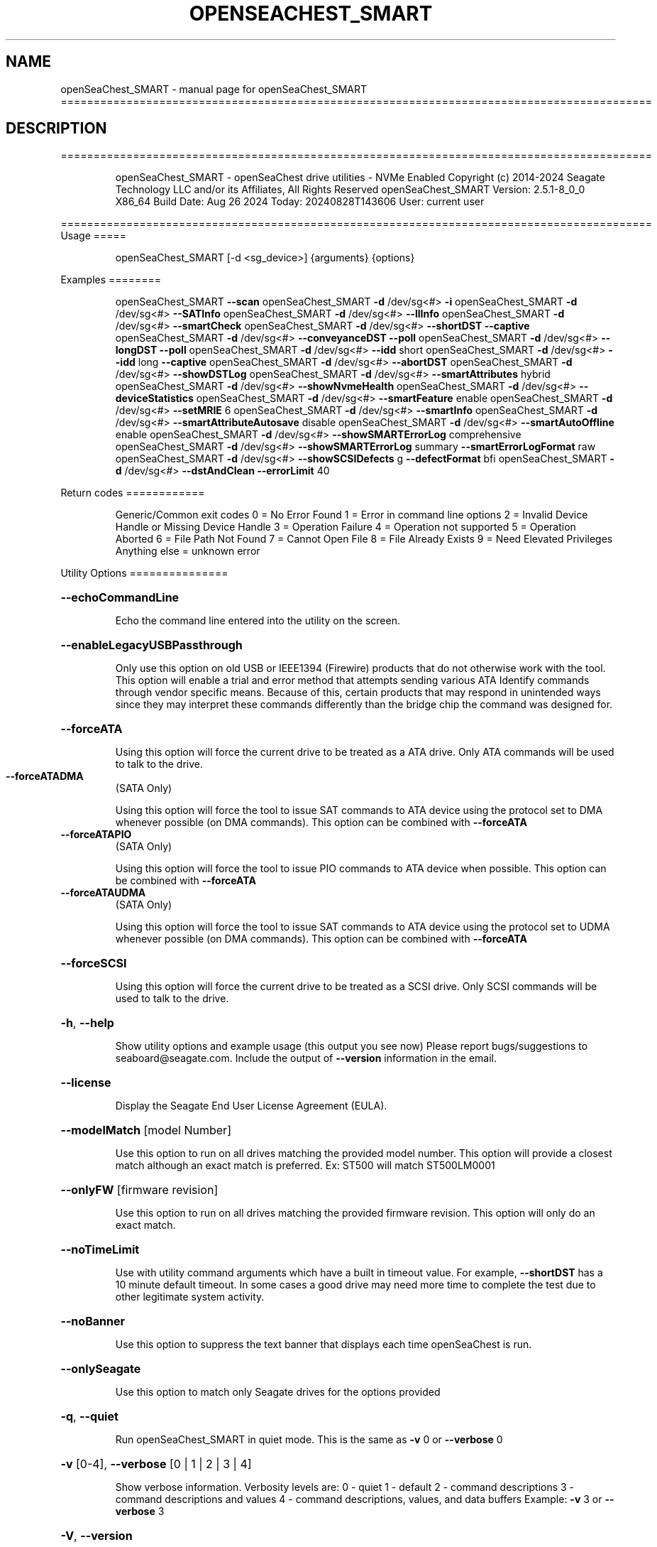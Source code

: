 .\" DO NOT MODIFY THIS FILE!  It was generated by help2man 1.49.1.
.TH OPENSEACHEST_SMART "1" "August 2024" "openSeaChest_SMART ==========================================================================================" "User Commands"
.SH NAME
openSeaChest_SMART \- manual page for openSeaChest_SMART ==========================================================================================
.SH DESCRIPTION
==========================================================================================
.IP
openSeaChest_SMART \- openSeaChest drive utilities \- NVMe Enabled
Copyright (c) 2014\-2024 Seagate Technology LLC and/or its Affiliates, All Rights Reserved
openSeaChest_SMART Version: 2.5.1\-8_0_0 X86_64
Build Date: Aug 26 2024
Today: 20240828T143606 User: current user
.PP
==========================================================================================
Usage
=====
.IP
openSeaChest_SMART [\-d <sg_device>] {arguments} {options}
.PP
Examples
========
.IP
openSeaChest_SMART \fB\-\-scan\fR
openSeaChest_SMART \fB\-d\fR /dev/sg<#> \fB\-i\fR
openSeaChest_SMART \fB\-d\fR /dev/sg<#> \fB\-\-SATInfo\fR
openSeaChest_SMART \fB\-d\fR /dev/sg<#> \fB\-\-llInfo\fR
openSeaChest_SMART \fB\-d\fR /dev/sg<#> \fB\-\-smartCheck\fR
openSeaChest_SMART \fB\-d\fR /dev/sg<#> \fB\-\-shortDST\fR \fB\-\-captive\fR
openSeaChest_SMART \fB\-d\fR /dev/sg<#> \fB\-\-conveyanceDST\fR \fB\-\-poll\fR
openSeaChest_SMART \fB\-d\fR /dev/sg<#> \fB\-\-longDST\fR \fB\-\-poll\fR
openSeaChest_SMART \fB\-d\fR /dev/sg<#> \fB\-\-idd\fR short
openSeaChest_SMART \fB\-d\fR /dev/sg<#> \fB\-\-idd\fR long \fB\-\-captive\fR
openSeaChest_SMART \fB\-d\fR /dev/sg<#> \fB\-\-abortDST\fR
openSeaChest_SMART \fB\-d\fR /dev/sg<#> \fB\-\-showDSTLog\fR
openSeaChest_SMART \fB\-d\fR /dev/sg<#> \fB\-\-smartAttributes\fR hybrid
openSeaChest_SMART \fB\-d\fR /dev/sg<#> \fB\-\-showNvmeHealth\fR
openSeaChest_SMART \fB\-d\fR /dev/sg<#> \fB\-\-deviceStatistics\fR
openSeaChest_SMART \fB\-d\fR /dev/sg<#> \fB\-\-smartFeature\fR enable
openSeaChest_SMART \fB\-d\fR /dev/sg<#> \fB\-\-setMRIE\fR 6
openSeaChest_SMART \fB\-d\fR /dev/sg<#> \fB\-\-smartInfo\fR
openSeaChest_SMART \fB\-d\fR /dev/sg<#> \fB\-\-smartAttributeAutosave\fR disable
openSeaChest_SMART \fB\-d\fR /dev/sg<#> \fB\-\-smartAutoOffline\fR enable
openSeaChest_SMART \fB\-d\fR /dev/sg<#> \fB\-\-showSMARTErrorLog\fR comprehensive
openSeaChest_SMART \fB\-d\fR /dev/sg<#> \fB\-\-showSMARTErrorLog\fR summary \fB\-\-smartErrorLogFormat\fR raw
openSeaChest_SMART \fB\-d\fR /dev/sg<#> \fB\-\-showSCSIDefects\fR g \fB\-\-defectFormat\fR bfi
openSeaChest_SMART \fB\-d\fR /dev/sg<#> \fB\-\-dstAndClean\fR \fB\-\-errorLimit\fR 40
.PP
Return codes
============
.IP
Generic/Common exit codes
0 = No Error Found
1 = Error in command line options
2 = Invalid Device Handle or Missing Device Handle
3 = Operation Failure
4 = Operation not supported
5 = Operation Aborted
6 = File Path Not Found
7 = Cannot Open File
8 = File Already Exists
9 = Need Elevated Privileges
Anything else = unknown error
.PP
Utility Options
===============
.HP
\fB\-\-echoCommandLine\fR
.IP
Echo the command line entered into the utility on the screen.
.HP
\fB\-\-enableLegacyUSBPassthrough\fR
.IP
Only use this option on old USB or IEEE1394 (Firewire)
products that do not otherwise work with the tool.
This option will enable a trial and error method that
attempts sending various ATA Identify commands through
vendor specific means. Because of this, certain products
that may respond in unintended ways since they may interpret
these commands differently than the bridge chip the command
was designed for.
.HP
\fB\-\-forceATA\fR
.IP
Using this option will force the current drive to
be treated as a ATA drive. Only ATA commands will
be used to talk to the drive.
.TP
\fB\-\-forceATADMA\fR
(SATA Only)
.IP
Using this option will force the tool to issue SAT
commands to ATA device using the protocol set to DMA
whenever possible (on DMA commands).
This option can be combined with \fB\-\-forceATA\fR
.TP
\fB\-\-forceATAPIO\fR
(SATA Only)
.IP
Using this option will force the tool to issue PIO
commands to ATA device when possible. This option can
be combined with \fB\-\-forceATA\fR
.TP
\fB\-\-forceATAUDMA\fR
(SATA Only)
.IP
Using this option will force the tool to issue SAT
commands to ATA device using the protocol set to UDMA
whenever possible (on DMA commands).
This option can be combined with \fB\-\-forceATA\fR
.HP
\fB\-\-forceSCSI\fR
.IP
Using this option will force the current drive to
be treated as a SCSI drive. Only SCSI commands will
be used to talk to the drive.
.HP
\fB\-h\fR, \fB\-\-help\fR
.IP
Show utility options and example usage (this output you see now)
Please report bugs/suggestions to seaboard@seagate.com.
Include the output of \fB\-\-version\fR information in the email.
.HP
\fB\-\-license\fR
.IP
Display the Seagate End User License Agreement (EULA).
.HP
\fB\-\-modelMatch\fR [model Number]
.IP
Use this option to run on all drives matching the provided
model number. This option will provide a closest match although
an exact match is preferred. Ex: ST500 will match ST500LM0001
.HP
\fB\-\-onlyFW\fR [firmware revision]
.IP
Use this option to run on all drives matching the provided
firmware revision. This option will only do an exact match.
.HP
\fB\-\-noTimeLimit\fR
.IP
Use with utility command arguments which have a built in timeout
value. For example, \fB\-\-shortDST\fR has a 10 minute default
timeout. In some cases a good drive may need more time to
complete the test due to other legitimate system activity.
.HP
\fB\-\-noBanner\fR
.IP
Use this option to suppress the text banner that displays each time
openSeaChest is run.
.HP
\fB\-\-onlySeagate\fR
.IP
Use this option to match only Seagate drives for the options
provided
.HP
\fB\-q\fR, \fB\-\-quiet\fR
.IP
Run openSeaChest_SMART in quiet mode. This is the same as
\fB\-v\fR 0 or \fB\-\-verbose\fR 0
.HP
\fB\-v\fR [0\-4], \fB\-\-verbose\fR [0 | 1 | 2 | 3 | 4]
.IP
Show verbose information. Verbosity levels are:
0 \- quiet
1 \- default
2 \- command descriptions
3 \- command descriptions and values
4 \- command descriptions, values, and data buffers
Example: \fB\-v\fR 3 or \fB\-\-verbose\fR 3
.HP
\fB\-V\fR, \fB\-\-version\fR
.IP
Show openSeaChest_SMART version and copyright information & exit
.PP
Utility Arguments
=================
.HP
\fB\-d\fR, \fB\-\-device\fR [deviceHandle | all]
.IP
Use this option with most commands to specify the device
handle on which to perform an operation. Example: /dev/sg<#>
To run across all devices detected in the system, use the
"all" argument instead of a device handle.
Example: \fB\-d\fR all
NOTE: The "all" argument is handled by running the
.TP
specified options on each drive detected in the
OS sequentially. For parallel operations, please
use a script opening a separate instance for each
device handle.
.HP
\fB\-F\fR, \fB\-\-scanFlags\fR [option list]
.IP
Use this option to control the output from scan with the
options listed below. Multiple options can be combined.
.TP
ata \- show only ATA (SATA) devices
usb \- show only USB devices
scsi \- show only SCSI (SAS) devices
nvme \- show only NVMe devices
interfaceATA \- show devices on an ATA interface
interfaceUSB \- show devices on a USB interface
interfaceSCSI \- show devices on a SCSI or SAS interface
interfaceNVME = show devices on an NVMe interface
sd \- show sd device handles
sgtosd \- show the sd and sg device handle mapping
.HP
\fB\-i\fR, \fB\-\-deviceInfo\fR
.IP
Show information and features for the storage device
.HP
\fB\-\-llInfo\fR
.IP
Dump low\-level information about the device to assist with debugging.
.HP
\fB\-\-poll\fR
.IP
Use this option to cause another operation to poll for progress
until it has completed.  This argument does not return to the
command prompt and prints ongoing completion percentages (%)
.TP
the final test result.
Full drive procedures will take a
.TP
very long time.
Used with \fB\-\-sanitize\fR, or \fB\-\-writeSame\fR (SATA).
.HP
\fB\-\-progress\fR [dst, idd]
.IP
Get the progress for a test that was started quietly without
the polling option (default). You must specify a test you wish to
get progress from. Ex: "\-\-progress dst" or "\-\-progress sanitize"
The progress counts up from 0% to 100%.
.HP
\fB\-s\fR, \fB\-\-scan\fR
.IP
Scan the system and list all storage devices with logical
/dev/sg<#> assignments. Shows model, serial and firmware
numbers.  If your device is not listed on a scan  immediately
after booting, then wait 10 seconds and run it again.
.HP
\fB\-S\fR, \fB\-\-Scan\fR
.IP
This option is the same as \fB\-\-scan\fR or \fB\-s\fR,
however it will also perform a low level rescan to pick up
other devices. This low level rescan may wake devices from low
power states and may cause the OS to re\-enumerate them.
Use this option when a device is plugged in and not discovered in
a normal scan.
NOTE: A low\-level rescan may not be available on all interfaces or
all OSs. The low\-level rescan is not guaranteed to find additional
devices in the system when the device is unable to come to a ready state.
.HP
\fB\-\-SATInfo\fR
.IP
Displays SATA device information on any interface
using both SCSI Inquiry / VPD / Log reported data
(translated according to SAT) and the ATA Identify / Log
reported data.
.HP
\fB\-\-testUnitReady\fR
.IP
Issues a SCSI Test Unit Ready command and displays the
status. If the drive is not ready, the sense key, asc,
ascq, and fru will be displayed and a human readable
translation from the SPC spec will be displayed if one
is available.
.HP
\fB\-\-fastDiscovery\fR
.TP
Use this option
to issue a fast scan on the specified drive.
.HP
\fB\-\-abortDST\fR
.IP
Abort a diagnostic Drive Self Test that is in progress.
.HP
\fB\-\-abortIDD\fR (Seagate Only)
.IP
Abort a Seagate In Drive Diagnostic (IDD) that is in progress.
This may return failure if IDD is not running or has already
completed running.
.HP
\fB\-\-captive\fR or \fB\-\-foreground\fR
.IP
Use this option to run a DST operation in captive/foreground
mode. This mode may allow a device to test more of itself and
may be slightly faster than offline/background mode since it does
not need to service additional command during the test.
When using this mode, the utility must wait the entire time for
the DST to complete and progress cannot be indicated during this time.
.HP
\fB\-\-conveyanceDST\fR
.IP
Execute a conveyance diagnostic drive self test. A conveyance
test can be used to check if a drive has incurred handling damage.
This test can take up to 2 minutes to complete. Use the \fB\-\-poll\fR
argument to make this operation poll for progress until complete.
Use the \fB\-\-progress\fR dst command to check on the completion
percentage (%) and test result.
NOTE: conveyance DST may take longer if there is other disk usage
while the DST is running. If the DST takes longer than 10 minutes
it will automatically be aborted while polling for progress.
To override this behavior, use the \fB\-\-noTimeLimit\fR option.
.HP
\fB\-\-deviceStatistics\fR
.IP
Use this option to display the device statistics reported
by the device. On SATA, this uses the Device Statistics
log, and the notifications log (if DSN feature is supported)
to display these statistics. On SAS, various log pages are
read to collect a bunch of reported parameter information.
.HP
\fB\-\-errorLimit\fR [limit in number of LBAs]
.IP
Use this option to specify a different error
limit for a user generic or long generic read
test or DST and Clean. This must be a number of
.IP
logical LBAs to have errors. If a drive has multiple
logical sectors per physical sector, this number will
.IP
be adjusted for you to reflect the drive
architecture.
.TP
\fB\-\-idd\fR [short | long]
(Seagate Only)
.IP
Start an In Drive Diagnostic (IDD) test on a Seagate
drive. Not all tests are supported by all products. If a
selected test is not supported, the utility will return
a error code meaning "not supported".
Short:  Reset and Recalibration test. Be careful running this
.IP
test on the boot device.
.TP
Long:
Reset and Recalibration test and test G list and
P list
.TP
Note: the \fB\-\-captive\fR option can be added to run the long test in
foreground/captive mode. This allows for G\-list healing
and some additional checks to be performed. This may not
work on some products.
.TP
Note: Progress cannot be checked for the first 2 minutes of IDD.
The drive is busy with the test and is not able to respond.
Attempting to retrieve progress during this time will hang and
may cause the IDD to abort due to the host issuing resets to
recover access to the drive.
.HP
\fB\-\-longDST\fR
.IP
Execute a long diagnostic drive self test. This test takes
hours to complete.  A 2TB drive may take six (6) hours to
complete. Use with the \fB\-\-poll\fR argument to let SeaChest check
for progress and print it to the screen until complete.
Use the \fB\-\-progress\fR dst command to check on the completion
percentage(%) and test result.
This test stops on the first error. Use \fB\-\-abortDST\fR
to manually stop the test. SAS drives give status in 1%
increments. SATA drives give status in 10% increments which
means more than an hour may elapse between updates on a SATA
drive > 2TB.
.IP
If the \fB\-\-longDST\fR poll option is running and you want to abort
the test then you will need to open a second terminal window
and run the \fB\-\-abortDST\fR command. Otherwise, it is safe to
restart the system while long DST is running which also ends the
test.
NOTE: Long DST may take longer if there is other disk usage
while the DST is running. If the DST takes longer than 5x the
drive reported time, it will automatically be aborted while
polling for progress.
To override this behavior, use the\-\-noTimeLimit option.
.HP
\fB\-\-shortDST\fR
.IP
Execute a short diagnostic drive self test. This test can take
up to 2 minutes to complete. Use the \fB\-\-poll\fR argument to make
this operation poll for progress until complete. Use the
\fB\-\-progress\fR dst command to check on the completion percentage
(%) and test result.
NOTE: Short DST may take longer if there is other disk usage
while the DST is running. If the DST takes longer than 10 minutes
it will automatically be aborted while polling for progress.
To override this behavior, use the \fB\-\-noTimeLimit\fR option.
.HP
\fB\-\-showDSTLog\fR
.IP
This option will show the entries in the DST log.
Up to 21 entries may be shown (pending drive support)
and will be shown with the most recent entry first.
.HP
\fB\-\-smartCheck\fR
.IP
Perform a SMART check on a device to see if any internal
thresholds have been tripped or if the drive is still operating
within specification.
.TP
\fB\-\-smartFeature\fR [ enable | disable ]
(SATA Only)
.IP
Use this option to enable or disable the SMART
feature on a SATA drive.
Note: This command is declared obsolete in ACS4.
.IP
SATA Only:
=========
\fB\-\-smartAttributes\fR [raw | hybrid | analyzed]     (SATA Only)
.IP
The drive will display its list of supported SMART attributes.
Some attributes names are commonly standard and most others are
vendor unique. In either case, the attribute thresholds are
always vendor unique. Most attributes are informational and not
used to determine a warranty return. Use the \fB\-\-smartCheck\fR
command to determine if one of the warranty attributes has been
tripped. Seagate Support does not help to analyze SMART
attributes.
Output modes:
.IP
raw \- All hex output for those that need every single bit.
hybrid \- classic table view with some interpretation of some
.TP
fields. Partial raw interpretation, but not all drive
and firmware combinations are supported.
.TP
analyzed \- a full breakdown of all parts of each individual
attribute's data. Full raw data interpretation only
available on select devices.
.IP
NOTE: Migration to device statistics is recommended.
.TP
\fB\-\-smartAttributeAutosave\fR [ enable | disable ]
(SATA Only)
.IP
Use this option to enable or disable SMART
attribute auto\-save on an ATA drive.
Note: This command is declared obsolete in ACS4.
.TP
\fB\-\-smartAutoOffline\fR [ enable | disable ]
(SATA Only)
.IP
Use this option to enable or disable SMART
auto\-off\-line feature on an ATA drive.
.TP
\fB\-\-shortDST\fR
(SATA Only)
.IP
Execute the SMART off\-line data collection routine on an ATA drive.
This will run for the amount of time the device specifies that this
operation will take to complete. Progress updates are not available
while this is running. Some drives allow other commands to be processed
and some require no interruption while this routine completes.
This routine does vendor unique activities to update the SMART data and
SMART attributes the device reports.
If the SMART auto\-off\-line feature is supported and enabled, then this
routine is already running automatically in the background periodically.
.HP
\fB\-\-showSMARTErrorLog\fR [ summary | comprehensive ] (SATA Only)
.IP
This option will display the ATA SMART Error log on the screen.
Use "summary" to view the summary SMART error log (last 5 entries)
Use "comprehensive" to view all the entires the drive has available.
Specifying "comprehensive" will automatically pull the ext error log
on drives that support 48bit LBAs.
Note: The summary error log will truncate 48bit commands, so some information
.IP
will be missing to describe the operation of certain commands.
.TP
\fB\-\-smartErrorLogFormat\fR [ raw | detailed ]
(SATA Only)
.IP
Use this option to change the format of the output from the \fB\-\-showSMARTErrorLog\fR
option. The default mode is "detailed"
.HP
\fB\-\-smartInfo\fR (SATA Only)
.IP
This option will show SMART information reported
by a given device.
.IP
SAS Only:
=========
\fB\-\-defectFormat\fR [ # | shortBlock | longBlock | xbfi | xchs | bfi | chs ] (SAS Only)
.IP
This option set the format of the defects to output.
Not all drives will support all defect modes!
SSDs will only support block modes!
Arguments: (name | #)
.IP
shortBlock | 0 \- show the defects in short block address mode (drives < 32bit LBA)
xbfi       | 1 \- show the defects in extended bytes from index mode
xchs       | 2 \- show the defects in extended physical cylinder\-head\-sector mode
longBlock  | 3 \- show the defects in long block address mode (drives > 32bit LBA)
bfi        | 4 \- show the defects in bytes from index mode
chs        | 5 \- show the defects in physical cylinder\-head\-sector mode
.TP
\fB\-\-setMRIE\fR [ default | 0 \- 6 ]
(SAS Only)
.IP
Use this option to change the MRIE mode on the informational
exceptions mode page.
.TP
default \- set to the drive default
0 \- disable exception reporting
1 \- Asynchronous reporting (obsolete)
2 \- Establish unit attention condition
3 \- Conditionally generate recovered error
4 \- Unconditionally generate recovered error
5 \- Generate no sense
6 \- Report on request
.TP
WARNING: Changing MRIE may affect all LUNs/namespaces for devices
with multiple logical units or namespaces.
.TP
\fB\-\-showSCSIDefects\fR [ p | g | pg ]
(SAS Only)
.IP
This option will display the SCSI defects on the screen.
The arguments to this will tell whether to get the grown,
primary, or primary and grown defects from the drive.
Use the \fB\-\-defectFormat\fR option to specify the mode to display the defects.
If no mode is specified, physical cylinder\-head\-sector mode is assumed
Arguments:
.IP
p \- use this option to pull and display the primary (factory) defects
g \- use this option to pull and display the grown (reallocated) defects
.IP
The above options can be combined to pull and display both defect lists.
.IP
NVMe Only:
=========
\fB\-\-showNvmeHealth\fR        (NVMe Only)
.IP
The drive will display the NVMe Health log (also called
SMART log). All standardized fields will be printed to the
screen for the device.
.PP
Data Destructive Commands
=========================
.HP
\fB\-\-dstAndClean\fR
.IP
Runs DST, then checks for an error and repairs the
error if possible. This continues until all errors
reported by DST are fixed, or when the error limit is
reached. The default limit is 50 errors.
.IP
openSeaChest_SMART \- openSeaChest drive utilities \- NVMe Enabled
Copyright (c) 2014\-2024 Seagate Technology LLC and/or its Affiliates, All Rights Reserved
openSeaChest_SMART Version: 2.5.1\-8_0_0 X86_64
Build Date: Aug 26 2024
Today: 20240828T143606 User: current user
.PP
==========================================================================================
Version Info for openSeaChest_SMART:
.IP
Utility Version: 2.5.1
opensea\-common Version: 4.0.0
opensea\-transport Version: 8.0.0
opensea\-operations Version: 8.0.0
Build Date: Aug 26 2024
Compiled Architecture: X86_64
Detected Endianness: Little Endian
Compiler Used: GCC
Compiler Version: 11.4.0
Operating System Type: Linux
Operating System Version: 5.15.153\-1
Operating System Name: Ubuntu 22.04.4 LTS
.SH "SEE ALSO"
The full documentation for
.B openSeaChest_SMART
is maintained as a Texinfo manual.  If the
.B info
and
.B openSeaChest_SMART
programs are properly installed at your site, the command
.IP
.B info openSeaChest_SMART
.PP
should give you access to the complete manual.
